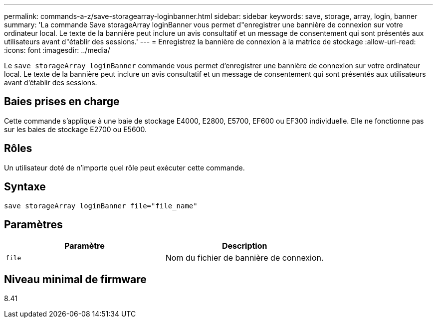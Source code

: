 ---
permalink: commands-a-z/save-storagearray-loginbanner.html 
sidebar: sidebar 
keywords: save, storage, array, login, banner 
summary: 'La commande Save storageArray loginBanner vous permet d"enregistrer une bannière de connexion sur votre ordinateur local. Le texte de la bannière peut inclure un avis consultatif et un message de consentement qui sont présentés aux utilisateurs avant d"établir des sessions.' 
---
= Enregistrez la bannière de connexion à la matrice de stockage
:allow-uri-read: 
:icons: font
:imagesdir: ../media/


[role="lead"]
Le `save storageArray loginBanner` commande vous permet d'enregistrer une bannière de connexion sur votre ordinateur local. Le texte de la bannière peut inclure un avis consultatif et un message de consentement qui sont présentés aux utilisateurs avant d'établir des sessions.



== Baies prises en charge

Cette commande s'applique à une baie de stockage E4000, E2800, E5700, EF600 ou EF300 individuelle. Elle ne fonctionne pas sur les baies de stockage E2700 ou E5600.



== Rôles

Un utilisateur doté de n'importe quel rôle peut exécuter cette commande.



== Syntaxe

[source, cli]
----
save storageArray loginBanner file="file_name"
----


== Paramètres

[cols="2*"]
|===
| Paramètre | Description 


 a| 
`file`
 a| 
Nom du fichier de bannière de connexion.

|===


== Niveau minimal de firmware

8.41
